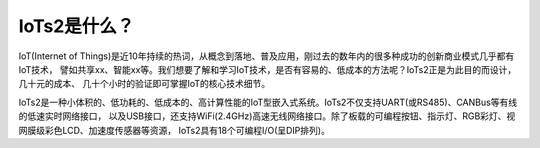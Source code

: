 ====================
IoTs2是什么？
====================

IoT(Internet of Things)是近10年持续的热词，从概念到落地、普及应用，刚过去的数年内的很多种成功的创新商业模式几乎都有IoT技术，
譬如共享xx、智能xx等。我们想要了解和学习IoT技术，是否有容易的、低成本的方法呢？IoTs2正是为此目的而设计，几十元的成本、
几十个小时的验证即可掌握IoT的核心技术细节。

IoTs2是一种小体积的、低功耗的、低成本的、高计算性能的IoT型嵌入式系统。IoTs2不仅支持UART(或RS485)、CANBus等有线的低速实时网络接口，
以及USB接口，还支持WiFi(2.4GHz)高速无线网络接口。除了板载的可编程按钮、指示灯、RGB彩灯、视网膜级彩色LCD、加速度传感器等资源，
IoTs2具有18个可编程I/O(呈DIP排列)。

